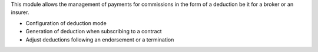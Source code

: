 This module allows the management of payments for commissions in the form 
of a deduction be it for a broker or an insurer.

- Configuration of deduction mode
- Generation of deduction when subscribing to a contract
- Adjust deductions following an endorsement or a termination
